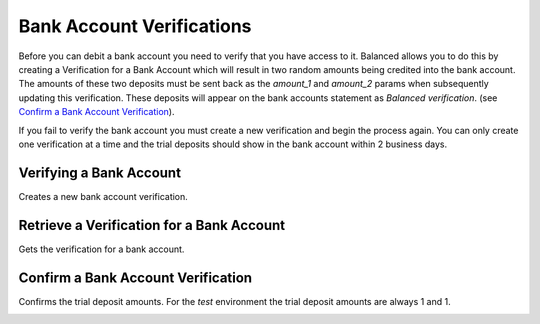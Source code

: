 .. _bank-account-verifications:

Bank Account Verifications
==========================

.. note::
  :header_class: alert alert-tab
  :body_class: alert alert-gray
  
  If you're sending money to a bank account, known as issuing a credit,
  you do **NOT** need to verify the bank account. You'll only need to
  verify a bank account if you're planning to later debit that account.

Before you can debit a bank account you need to verify that you have access to
it. Balanced allows you to do this by creating a Verification for a
Bank Account which will result in two random amounts being credited into the
bank account. The amounts of these two deposits must be sent back as
the `amount_1` and `amount_2` params when subsequently updating this
verification. These deposits will appear on the bank accounts statement as
`Balanced verification`. (see `Confirm a Bank Account Verification`_).

If you fail to verify the bank account you must create a new verification and
begin the process again. You can only create one verification at a time and the
trial deposits should show in the bank account within 2 business days.


.. cssclass:: method-section

Verifying a Bank Account
------------------------

.. note::
  :header_class: alert alert-tab
  :body_class: alert alert-gray

  If you're sending money to a bank account, known as issuing a credit,
  you do **NOT** need to verify the bank account

Creates a new bank account verification.

.. container:: method-description

  .. no request

.. container:: code-white

  .. dcode:: scenario bank_account_verification_create


.. cssclass:: method-section

Retrieve a Verification for a Bank Account
------------------------------------------

.. note::
  :header_class: alert alert-tab
  :body_class: alert alert-gray

  If you're sending money to a bank account, known as issuing a credit,
  you do **NOT** need to verify the bank account

Gets the verification for a bank account.

.. container:: method-description

  .. no request

.. container:: code-white

  .. dcode:: scenario bank_account_verification_show


.. cssclass:: method-section

Confirm a Bank Account Verification
-----------------------------------

.. note::
  :header_class: alert alert-tab
  :body_class: alert alert-gray

  If you're sending money to a bank account, known as issuing a credit,
  you do **NOT** need to verify the bank account


Confirms the trial deposit amounts. For the *test* environment the trial
deposit amounts are always 1 and 1.

.. container:: method-description

  .. no request

.. container:: code-white

  .. dcode:: scenario bank_account_verification_update
